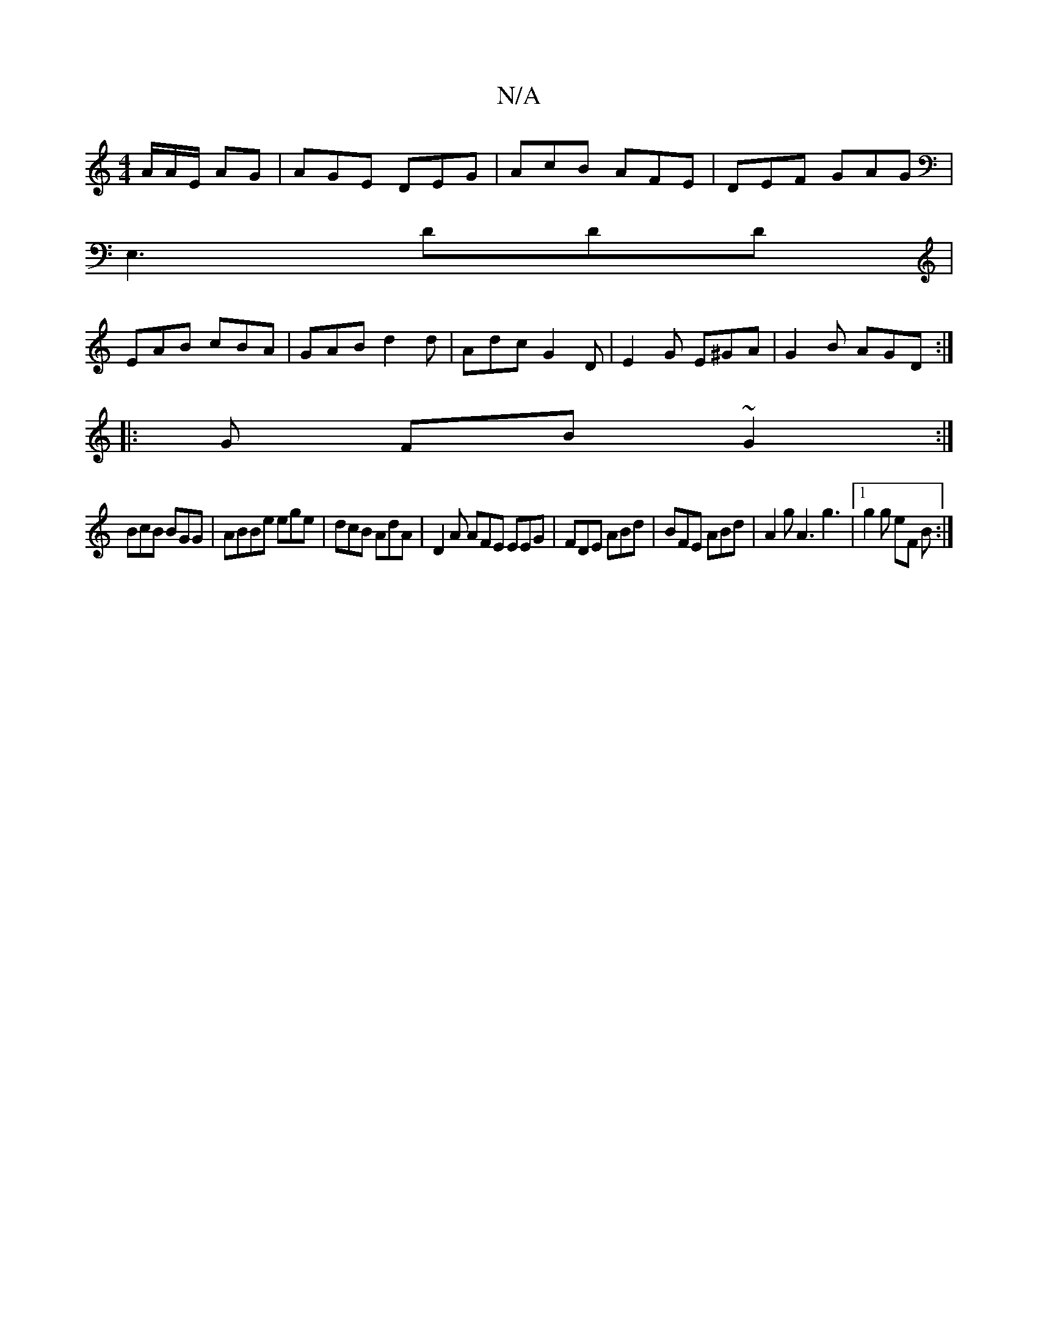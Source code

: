 X:1
T:N/A
M:4/4
R:N/A
K:Cmajor
/A/A/E/ AG | AGE DEG|AcB AFE|DEF GAG|
E,3 DDD|
EAB cBA| GAB d2 d- | Adc G2D | E2G E^GA | G2 B AGD :|
|: G- FB ~G2:|
BcB BGG|ABBe ege|dcB AdA|D2A AFE EEG|FDE ABd|BFE ABd|A2g A3 g3|1 g2 g eF B :|

B| AF